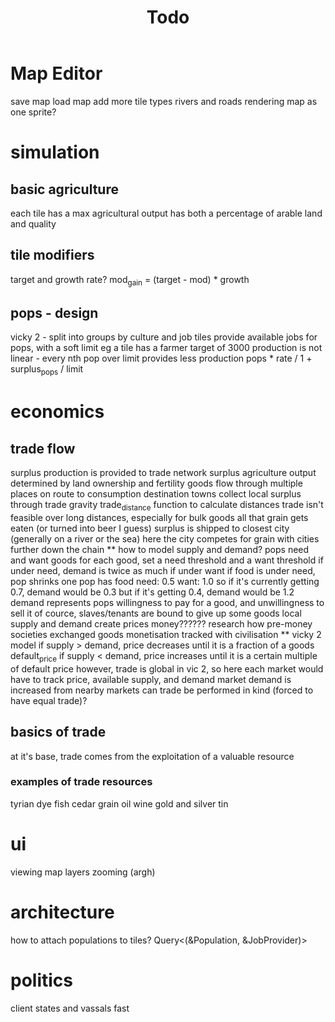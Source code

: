 #+TITLE: Todo
* Map Editor
save map
load map
add more tile types
rivers and roads
rendering map as one sprite?

* simulation
** basic agriculture
each tile has a max agricultural output
has both a percentage of arable land and quality

** tile modifiers
target and growth rate?
mod_gain = (target - mod) * growth
** pops - design
vicky 2 - split into groups by culture and job
tiles provide available jobs for pops, with a soft limit
eg a tile has a farmer target of 3000
production is not linear - every nth pop over limit provides less production
pops * rate / 1 + surplus_pops / limit
* economics
** trade flow
surplus production is provided to trade network surplus agriculture output determined by land ownership and fertility goods flow through multiple places on route to consumption destination towns collect local surplus through trade gravity trade_distance function to calculate distances trade isn't feasible over long distances, especially for bulk goods all that grain gets eaten (or turned into beer I guess) surplus is shipped to closest city (generally on a river or the sea) here the city competes for grain with cities further down the chain ** how to model supply and demand? pops need and want goods for each good, set a need threshold and a want threshold if under need, demand is twice as much if under want if food is under need, pop shrinks one pop has food need: 0.5 want: 1.0 so if it's currently getting 0.7, demand would be 0.3 but if it's getting 0.4, demand would be 1.2 demand represents pops willingness to pay for a good, and unwillingness to sell it of cource, slaves/tenants are bound to give up some goods local supply and demand create prices money?????? research how pre-money societies exchanged goods monetisation tracked with civilisation ** vicky 2 model if supply > demand, price decreases until it is a fraction of a goods default_price if supply < demand, price increases until it is a certain multiple of default price however, trade is global in vic 2, so here each market would have to track price, available supply, and demand market demand is increased from nearby markets can trade be performed in kind (forced to have equal trade)?
** basics of trade
at it's base, trade comes from the exploitation of a valuable resource
*** examples of trade resources
tyrian dye
fish
cedar
grain
oil
wine
gold and silver
tin



* ui
viewing map layers
zooming (argh)

* architecture
 how to attach populations to tiles?
 Query<(&Population, &JobProvider)>

* politics
client states and vassals
fast
